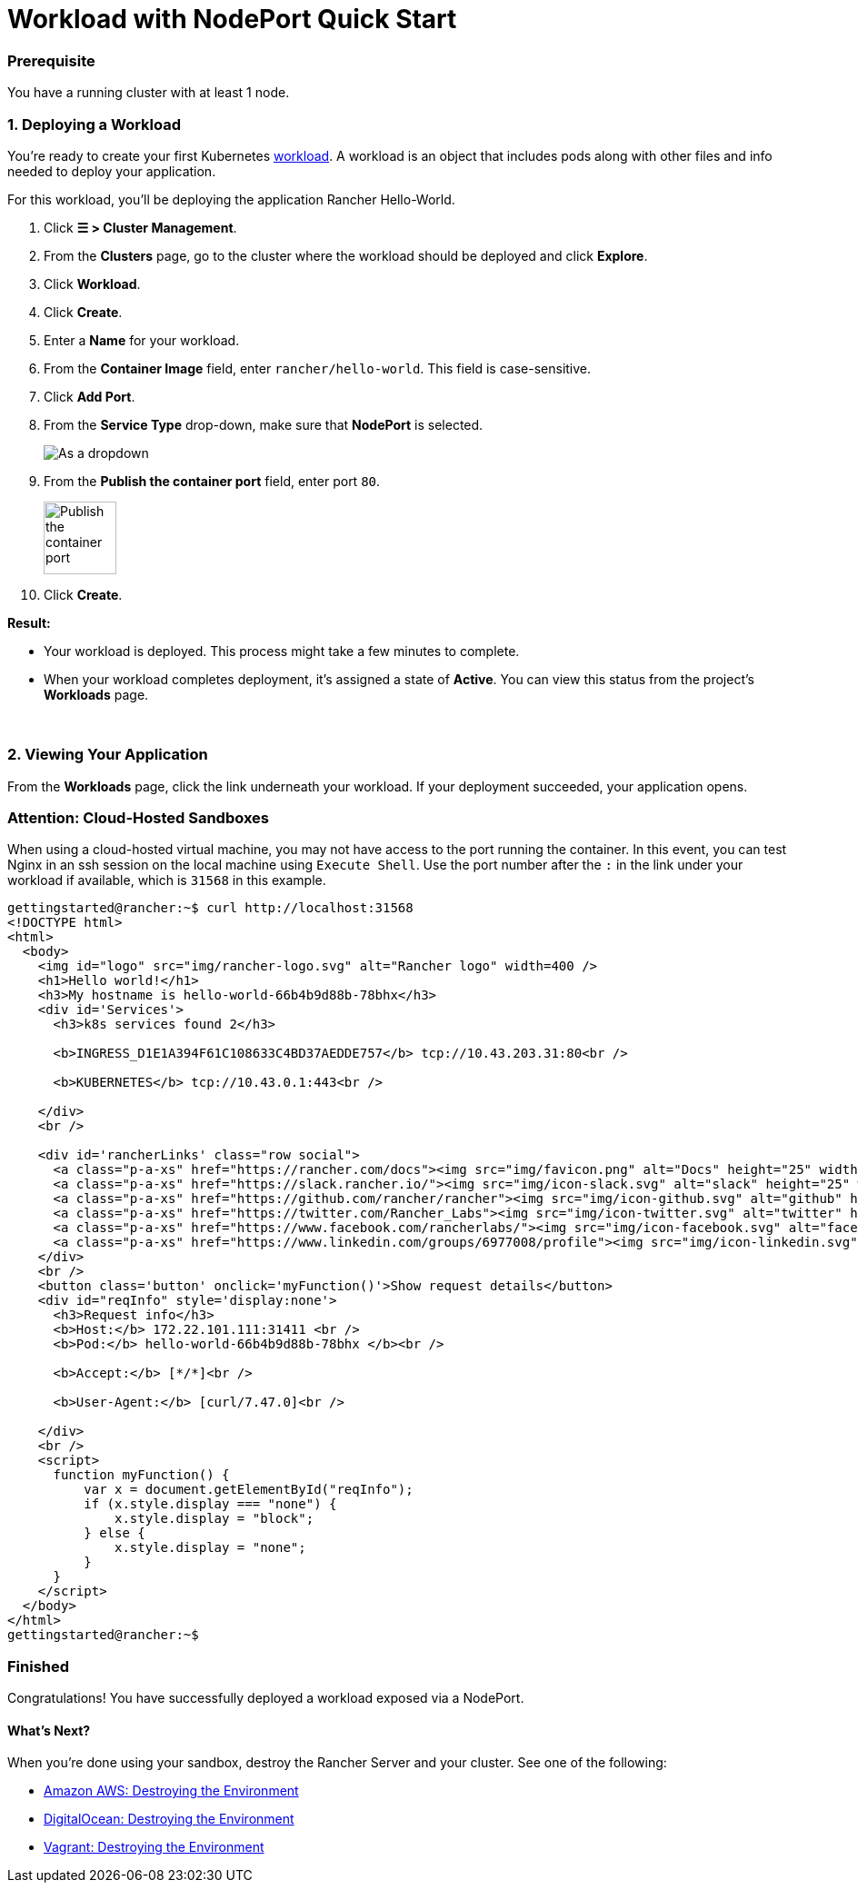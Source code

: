= Workload with NodePort Quick Start

=== Prerequisite

You have a running cluster with at least 1 node.

=== 1. Deploying a Workload

You're ready to create your first Kubernetes https://kubernetes.io/docs/concepts/workloads/[workload]. A workload is an object that includes pods along with other files and info needed to deploy your application.

For this workload, you'll be deploying the application Rancher Hello-World.

. Click *☰ > Cluster Management*.
. From the *Clusters* page, go to the cluster where the workload should be deployed and click *Explore*.
. Click *Workload*.
. Click *Create*.
. Enter a *Name* for your workload.
. From the *Container Image* field, enter `rancher/hello-world`. This field is case-sensitive.
. Click *Add Port*.
. From the *Service Type* drop-down, make sure that *NodePort* is selected.
+
image:::nodeport-dropdown.png[As a dropdown, NodePort (On every node selected)]

. From the *Publish the container port* field, enter port `80`.
+
image:::container-port-field.png[Publish the container port, 80 entered]

. Click *Create*.

*Result:*

* Your workload is deployed. This process might take a few minutes to complete.
* When your workload completes deployment, it's assigned a state of *Active*. You can view this status from the project's *Workloads* page.

{blank} +

=== 2. Viewing Your Application

From the *Workloads* page, click the link underneath your workload. If your deployment succeeded, your application opens.

=== Attention: Cloud-Hosted Sandboxes

When using a cloud-hosted virtual machine, you may not have access to the port running the container. In this event, you can test Nginx in an ssh session on the local machine using `Execute Shell`. Use the port number after the `:` in the link under your workload if available, which is `31568` in this example.

[,html]
----
gettingstarted@rancher:~$ curl http://localhost:31568
<!DOCTYPE html>
<html>
  <body>
    <img id="logo" src="img/rancher-logo.svg" alt="Rancher logo" width=400 />
    <h1>Hello world!</h1>
    <h3>My hostname is hello-world-66b4b9d88b-78bhx</h3>
    <div id='Services'>
      <h3>k8s services found 2</h3>

      <b>INGRESS_D1E1A394F61C108633C4BD37AEDDE757</b> tcp://10.43.203.31:80<br />

      <b>KUBERNETES</b> tcp://10.43.0.1:443<br />

    </div>
    <br />

    <div id='rancherLinks' class="row social">
      <a class="p-a-xs" href="https://rancher.com/docs"><img src="img/favicon.png" alt="Docs" height="25" width="25"></a>
      <a class="p-a-xs" href="https://slack.rancher.io/"><img src="img/icon-slack.svg" alt="slack" height="25" width="25"></a>
      <a class="p-a-xs" href="https://github.com/rancher/rancher"><img src="img/icon-github.svg" alt="github" height="25" width="25"></a>
      <a class="p-a-xs" href="https://twitter.com/Rancher_Labs"><img src="img/icon-twitter.svg" alt="twitter" height="25" width="25"></a>
      <a class="p-a-xs" href="https://www.facebook.com/rancherlabs/"><img src="img/icon-facebook.svg" alt="facebook" height="25" width="25"></a>
      <a class="p-a-xs" href="https://www.linkedin.com/groups/6977008/profile"><img src="img/icon-linkedin.svg" height="25" alt="linkedin" width="25"></a>
    </div>
    <br />
    <button class='button' onclick='myFunction()'>Show request details</button>
    <div id="reqInfo" style='display:none'>
      <h3>Request info</h3>
      <b>Host:</b> 172.22.101.111:31411 <br />
      <b>Pod:</b> hello-world-66b4b9d88b-78bhx </b><br />

      <b>Accept:</b> [*/*]<br />

      <b>User-Agent:</b> [curl/7.47.0]<br />

    </div>
    <br />
    <script>
      function myFunction() {
          var x = document.getElementById("reqInfo");
          if (x.style.display === "none") {
              x.style.display = "block";
          } else {
              x.style.display = "none";
          }
      }
    </script>
  </body>
</html>
gettingstarted@rancher:~$
----

=== Finished

Congratulations! You have successfully deployed a workload exposed via a NodePort.

==== What's Next?

When you're done using your sandbox, destroy the Rancher Server and your cluster. See one of the following:

* link:../deploy-rancher-manager/aws.adoc#destroying-the-environment[Amazon AWS: Destroying the Environment]
* link:../deploy-rancher-manager/digitalocean.adoc#destroying-the-environment[DigitalOcean: Destroying the Environment]
* link:../deploy-rancher-manager/vagrant.adoc#destroying-the-environment[Vagrant: Destroying the Environment]
